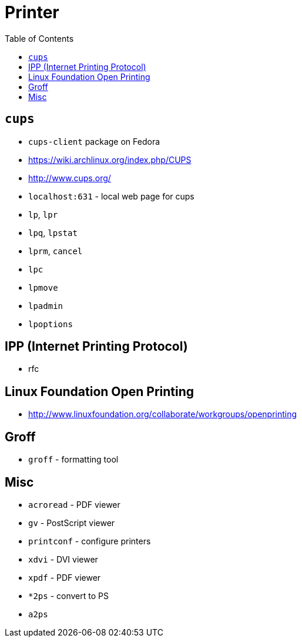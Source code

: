 = Printer
:toc:
:toc-placement!:

toc::[]

[[cups]]
`cups`
------

* `cups-client` package on Fedora
* https://wiki.archlinux.org/index.php/CUPS
* http://www.cups.org/
* `localhost:631` - local web page for cups
* `lp`, `lpr`
* `lpq`, `lpstat`
* `lprm`, `cancel`
* `lpc`
* `lpmove`
* `lpadmin`
* `lpoptions`

[[ipp-internet-printing-protocol]]
IPP (Internet Printing Protocol)
--------------------------------

* rfc

[[linux-foundation-open-printing]]
Linux Foundation Open Printing
------------------------------

* http://www.linuxfoundation.org/collaborate/workgroups/openprinting

[[groff]]
Groff
-----

* `groff` - formatting tool

[[misc]]
Misc
----

* `acroread` - PDF viewer
* `gv` - PostScript viewer
* `printconf` - configure printers
* `xdvi` - DVI viewer
* `xpdf` - PDF viewer
* `*2ps` - convert to PS
* `a2ps`
